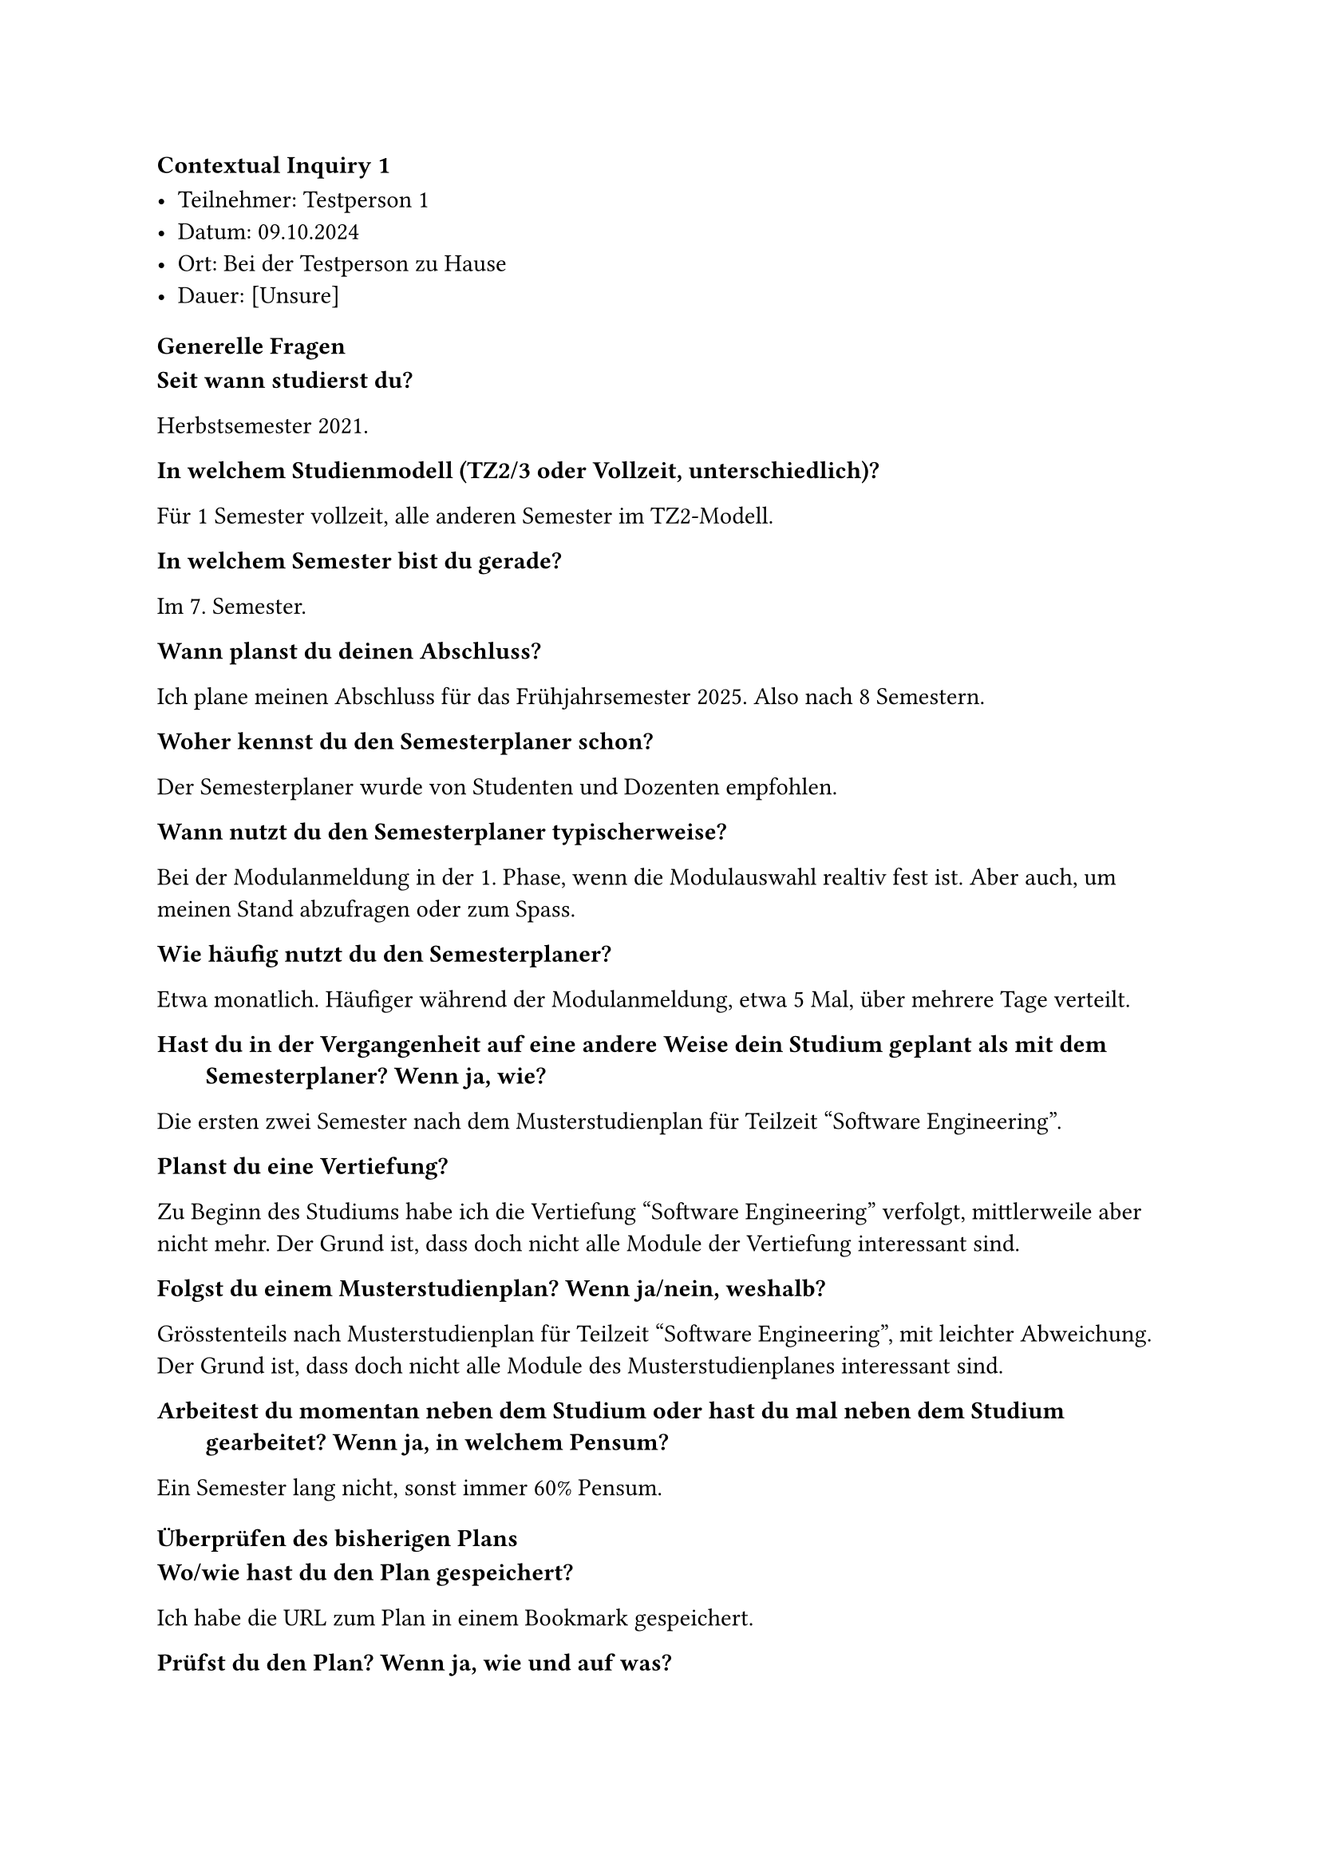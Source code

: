 ==== Contextual Inquiry 1 <ci_1>

- Teilnehmer: Testperson 1
- Datum: 09.10.2024
- Ort: Bei der Testperson zu Hause
- Dauer: [Unsure]

==== Generelle Fragen

/ Seit wann studierst du?:
Herbstsemester 2021.

/ In welchem Studienmodell (TZ2/3 oder Vollzeit, unterschiedlich)?:
Für 1 Semester vollzeit, alle anderen Semester im TZ2-Modell.

/ In welchem Semester bist du gerade?:
Im 7. Semester.

/ Wann planst du deinen Abschluss?:
Ich plane meinen Abschluss für das Frühjahrsemester 2025.
Also nach 8 Semestern.

/ Woher kennst du den Semesterplaner schon?:
Der Semesterplaner wurde von Studenten und Dozenten empfohlen.

/ Wann nutzt du den Semesterplaner typischerweise?:
Bei der Modulanmeldung in der 1. Phase, wenn die Modulauswahl realtiv fest ist.
Aber auch, um meinen Stand abzufragen oder zum Spass.

/ Wie häufig nutzt du den Semesterplaner?:
Etwa monatlich.
Häufiger während der Modulanmeldung, etwa 5 Mal, über mehrere Tage verteilt.

/ Hast du in der Vergangenheit auf eine andere Weise dein Studium geplant als mit dem Semesterplaner? Wenn ja, wie?:
Die ersten zwei Semester nach dem Musterstudienplan für Teilzeit "Software Engineering".

/ Planst du eine Vertiefung?:
Zu Beginn des Studiums habe ich die Vertiefung "Software Engineering" verfolgt, mittlerweile aber nicht mehr.
Der Grund ist, dass doch nicht alle Module der Vertiefung interessant sind.

/ Folgst du einem Musterstudienplan? Wenn ja/nein, weshalb?:
Grösstenteils nach Musterstudienplan für Teilzeit "Software Engineering", mit leichter Abweichung.
Der Grund ist, dass doch nicht alle Module des Musterstudienplanes interessant sind.

/ Arbeitest du momentan neben dem Studium oder hast du mal neben dem Studium gearbeitet? Wenn ja, in welchem Pensum?:
Ein Semester lang nicht, sonst immer 60% Pensum.


==== Überprüfen des bisherigen Plans

/ Wo/wie hast du den Plan gespeichert?:
Ich habe die URL zum Plan in einem Bookmark gespeichert.

/ Prüfst du den Plan? Wenn ja, wie und auf was?:
[Help]

/ Welche sichtbaren Informationen sind relevant für dich?:
[URL]

/ Wie weiss der Planer, welche Credits du bereits erreicht hast?: 
Ich weiss, dass ich über die Wahl des Startsemesters die erreichten Credits berrechnen lassen kann.
Ich sehe auch, dass durch die Wahl des Startsemesters die Semester einen passenderen Namen erhalten.

/ Wie weiss der Planer, dass du ein Modul nicht bestanden hast?:
Dies ist mir noch nie passiert.

==== Austausch mit Kollegen

/ Tauschst du dich mit Kollegen über deinen oder deren Plan aus?:
Ich tausche mich mit Kollegen aus, aber eher über die Modulwahl als den Plan.

/ Weshalb und über was?:
Die Meinungen und Erfahrungen von Absolventen eines Modules sind mir wichtig.
Informationen zum effektiven Aufwand habe ich von Kollegen und Informationen zum Dozent vom Studentenportal.

/ Wie tauschst du dich aus? Online, IRL?:
In Person oder über Chats.

/ Wie teilst du/zeigst du deinen Plan?:
Ich zeige meinen Plan eher, als dass ich die URL dazu verschicke.
Ich bin jedoch auch bereit, ein Modul zu belegen, welches keiner meiner Kollegen gleichzeitig besucht.

==== Recherche zu Modulen

/ Zu welchen Modulen holst du dir Infos?:
Zu Modulen aus dem Musterstudienplan oder zu Modulen, die einer bestimmten Kategorie angehören.

/ Welche Infos zu Modulen holst du dir?:
Infos zu den Kursen im Modul, die "Empfohlene Module" und wer der durchführende Dozent ist.
Ich sehe die rot oder gelb hinterlegten Module als bereits vorausgefiltert an. 
In der 2. Phase frage ich allenfalls Dozenten direkt an, ob diese beabsichtigen die Vorlesung zum Modul zu streamen oder andersweitig aufzuzeichnen.

/ Wo holst du dir diese Infos?:
Infos zu Module über Adunis.
Meinung und Erfahrungen zu Module über Kollegen, die es bereits besucht haben.
Ich weiss, dass man über ein Modul im Semesterplaner zu dessen Beschreibung auf Adunis gelangen kann.

/ Holst du Infos zu den Modulabhängigkeiten? Wenn ja, wo?:
Schaut die "Empfohlene Module" auf Adunis an.

/ Holst du dir Infos zu den Semestern/Moduldurchführungen? Wo?:
Schaut die Durchführung auf Adunis nach.

/ Wie planst du die Erreichung einer Vertiefung?:
Gar nicht mehr.

/ Wie planst du die Erfüllung der notwendigen Credits pro Kategorie?:
[Planer]

/ Hast du ein Zielmodul am Horizont?:
Sie möchte gerne Compilerbau belegen. Dazu schaut sie sich die "Empfohlene Module" an.

/ Hältst du dich an zuvor empfohlene Module? Wie planst du diese ein?:
Sie plant Semester grob nach dem Musterstudienplan.

/ Was ist mühsam bei der Recherche und weshalb?:
Adunis ist zu mühsam, um Module zu finden.
Die Liste der Module bei der Modulanmeldung enthält zu viele Module und kann nicht gefiltert werden.
Sie würde gerne Module nach dere Kategorie, Thema oder "Empfohlene Module" filtern.

/ Was ist einfach bei der Recherche und weshalb?:
Sie konsultiert gerne mit einer Kollegin, die bei der Planung hilfreiche Tipps gibt.

==== Semesterplaner anpassen

/ Wie findest du Module im Planer?:
Sucht Module nach Namen.
Suche nach Kürzel funktioniert bei ihr auf Chrome ebenfalls.
Nutzt DragNDrop selten.

/ Auf welchen Geräten nutzt du den Planer/passt du den Planer an?:
Laptop und Desktop.

/ Wie validierst du die Studierbarkeit deiner Modulauswahl?:
Ihr war nicht bewusst, dass Module in Semestern hinzugefügt werden können, in denen sie gar nicht angeboten werden.
Da sie Module anhand vom Musterstudienplan und der Liste bei der Modulanmeldung wählt, war dies jedoch nie ein Problem.

/ Wie erweiterst du die Semesterauswahl?:
[Nichts]

/ Welche sichtbaren Informationen sind relevant und weshalb?:
Die Erfüllung der Kategorien ist ihr wichtig.
Sie interessieren nur das jetzige und die nächsten Semester, die vorherigen nicht.
Wenn sie jedoch die besuchten Semester nachschauen will, bevorzugt sie den Semesterplaner, da sie dort nach Semester gruppiert und farblich markiert sind.
Sie mag, dass die Reihenfolge der Module in der URL persistiert werden.

/ Wer denkst du, steht hinter lost.university?:
Es wurde bereits bei der Empfehlung erwähnt, dass es ein Studenten-Projekt ist.
Sie weiss dank dem Footer auch, wer diese Studenten sind.

==== Plan speichern

/ Wie persistierst du deinen gemachten Plan?:
Sie speichert sich die URL ab.
[One Drive?]

/ Weisst du, dass die Daten im LocalStorage gespeichert werden?:
Sie wusste es zuvor nicht.
Als sie uns einen leeren Plan zeigen wollte und es stattdessen ihren Plan vorausgefüllt hat, war sie zuerst verwirrt. Sie kam dann aber selbst darauf, dass dieser wohl im LocalStorage hinterlegt sein muss.

/ Was ist daran einfach?:
Sie mag, dass sie keinen Account anlegen muss.
Sie mag auch, dass sie ihren Plan als Link teilen kann.

/ Was ist daran schwierig?:
Sie hatte hier keine Anmerkungen.


==== Nachgespräch

/ Reflektiert diese Journey dein Vorgehen realistisch? Was machst du anders und gleich?:
Ja.

/ Gehst du diese Schritte mehrfach durch? Auch in Bezug auf die verschiedenen Anmeldephasen?:
Ja.

/ Inwiefern hilft dir der Planer?:
Hilft bei der Übersicht über geplante und erreichte Credits pro Kategorie.

/ Welche Aspekte sind hilfreich am Planer?:
[Nichts]

/ Welche Aspekte sind schwierig am Planer?:
Sie empfindet die Farben der Kategorien als unästhetisch, da sie sehr verschiedene "Hues" aufweisen.
Sie hätte gerne ein Dark Theme, damit sie in dunkler Umgebung nicht geblendet wird.
Sie würde gerne die "Empfohlene Module" von Modulen abgebildet sehen, um die Planung zu erleichtern.
Sie würde gerne vergangene Semester einklappen können, um sich besser auf das aktuelle und die kommenden Semester konzentrieren zu können.

/ Gibt es weitere Aspekte, die bei der Modulwahl wichtig sind und wir noch nicht angesprochen haben?:
Sie empfindet es als umständlich, wie viele Quellen sie konsultieren muss. Sie zählte auf: Adunis, Studentenportal, Kollegen und PDF des Musterstudienplanes.

/ Was möchtest du uns sonst noch sagen?:
[Studenplan in 2. Phase als TZ2]
[Andere Kampusse]



